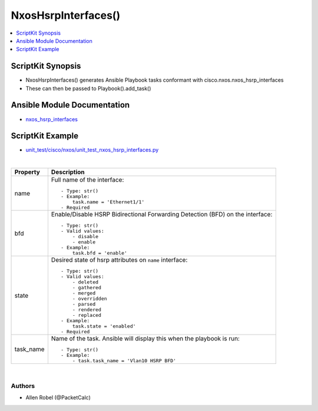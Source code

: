 **************************************
NxosHsrpInterfaces()
**************************************

.. contents::
   :local:
   :depth: 1

ScriptKit Synopsis
------------------
- NxosHsrpInterfaces() generates Ansible Playbook tasks conformant with cisco.nxos.nxos_hsrp_interfaces
- These can then be passed to Playbook().add_task()

Ansible Module Documentation
----------------------------
- `nxos_hsrp_interfaces <https://github.com/ansible-collections/cisco.nxos/blob/main/docs/cisco.nxos.nxos_hsrp_interfaces_module.rst>`_

ScriptKit Example
-----------------
- `unit_test/cisco/nxos/unit_test_nxos_hsrp_interfaces.py <https://github.com/allenrobel/ask/blob/main/unit_test/cisco/nxos/unit_test_nxos_hsrp_interfaces.py>`_


|

================================    ==============================================
Property                            Description
================================    ==============================================
name                                Full name of the interface::

                                        - Type: str()
                                        - Example:
                                            task.name = 'Ethernet1/1'
                                        - Required

bfd                                 Enable/Disable HSRP Bidirectional Forwarding
                                    Detection (BFD) on the interface::

                                        - Type: str()
                                        - Valid values:
                                            - disable
                                            - enable
                                        - Example:
                                            task.bfd = 'enable'

state                               Desired state of hsrp attributes on
                                    ``name`` interface::

                                        - Type: str()
                                        - Valid values:
                                            - deleted
                                            - gathered
                                            - merged
                                            - overridden
                                            - parsed
                                            - rendered
                                            - replaced
                                        - Example:
                                            task.state = 'enabled'
                                        - Required

task_name                           Name of the task. Ansible will display this
                                    when the playbook is run::

                                        - Type: str()
                                        - Example:
                                            - task.task_name = 'Vlan10 HSRP BFD'
                                        
================================    ==============================================

|

Authors
~~~~~~~

- Allen Robel (@PacketCalc)
